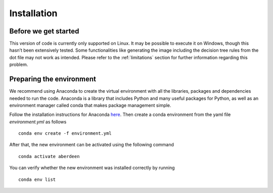 Installation
=============

Before we get started
----------------------

This version of code is currently only supported on Linux. It may be possible to execute it on Windows, 
though this hasn’t been extensively tested. Some functionalities like generating the image including the
decision tree rules from the dot file may not work as intended. Please refer to the :ref:`limitations` section
for further information regarding this problem.

Preparing the environment
-------------------------

We recommend using Anaconda to create the virtual environment with all the libraries, packages and dependencies needed 
to run the code. Anaconda is a library that includes Python and many useful packages for Python, as well as an
environment manager called conda that makes package management simple.

Follow the installation instructions for Anaconda `here <https://docs.continuum.io/anaconda/install/>`__. Then create a
conda environment from the yaml file *environment.yml* as follows

.. parsed-literal::

    conda env create -f environment.yml

After that, the new environment can be activated using the following command

.. parsed-literal::

    conda activate aberdeen

You can verify whether the new environment was installed correctly by running

.. parsed-literal::

    conda env list
